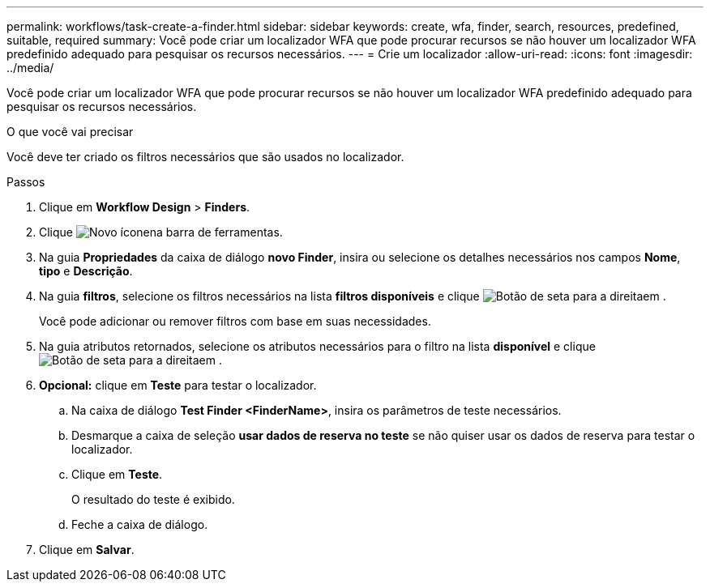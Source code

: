 ---
permalink: workflows/task-create-a-finder.html 
sidebar: sidebar 
keywords: create, wfa, finder, search, resources, predefined, suitable, required 
summary: Você pode criar um localizador WFA que pode procurar recursos se não houver um localizador WFA predefinido adequado para pesquisar os recursos necessários. 
---
= Crie um localizador
:allow-uri-read: 
:icons: font
:imagesdir: ../media/


[role="lead"]
Você pode criar um localizador WFA que pode procurar recursos se não houver um localizador WFA predefinido adequado para pesquisar os recursos necessários.

.O que você vai precisar
Você deve ter criado os filtros necessários que são usados no localizador.

.Passos
. Clique em *Workflow Design* > *Finders*.
. Clique image:../media/new_wfa_icon.gif["Novo ícone"]na barra de ferramentas.
. Na guia *Propriedades* da caixa de diálogo *novo Finder*, insira ou selecione os detalhes necessários nos campos *Nome*, *tipo* e *Descrição*.
. Na guia *filtros*, selecione os filtros necessários na lista *filtros disponíveis* e clique image:../media/right_arrow_button.gif["Botão de seta para a direita"]em .
+
Você pode adicionar ou remover filtros com base em suas necessidades.

. Na guia atributos retornados, selecione os atributos necessários para o filtro na lista *disponível* e clique image:../media/right_arrow_button.gif["Botão de seta para a direita"]em .
. *Opcional:* clique em *Teste* para testar o localizador.
+
.. Na caixa de diálogo *Test Finder <FinderName>*, insira os parâmetros de teste necessários.
.. Desmarque a caixa de seleção *usar dados de reserva no teste* se não quiser usar os dados de reserva para testar o localizador.
.. Clique em *Teste*.
+
O resultado do teste é exibido.

.. Feche a caixa de diálogo.


. Clique em *Salvar*.

